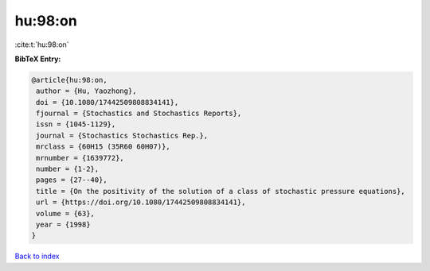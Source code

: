 hu:98:on
========

:cite:t:`hu:98:on`

**BibTeX Entry:**

.. code-block:: bibtex

   @article{hu:98:on,
    author = {Hu, Yaozhong},
    doi = {10.1080/17442509808834141},
    fjournal = {Stochastics and Stochastics Reports},
    issn = {1045-1129},
    journal = {Stochastics Stochastics Rep.},
    mrclass = {60H15 (35R60 60H07)},
    mrnumber = {1639772},
    number = {1-2},
    pages = {27--40},
    title = {On the positivity of the solution of a class of stochastic pressure equations},
    url = {https://doi.org/10.1080/17442509808834141},
    volume = {63},
    year = {1998}
   }

`Back to index <../By-Cite-Keys.rst>`_
